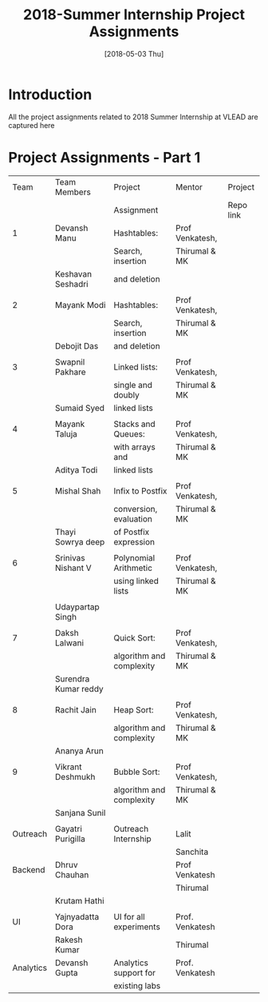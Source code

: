 #+Title: 2018-Summer Internship Project Assignments 
#+Date: [2018-05-03 Thu]
#+PROPERTY: results output
#+PROPERTY: exports code
#+options: ^:nil
* Introduction
All the project assignments related to 2018 Summer Internship at VLEAD
are captured here

* Project Assignments - Part 1 

   |-----------+----------------------+--------------------------+-----------------+-----------|
   |      Team | Team Members         | Project                  | Mentor          | Project   |
   |           |                      | Assignment               |                 | Repo link |
   |-----------+----------------------+--------------------------+-----------------+-----------|
   |         1 | Devansh Manu         | Hashtables:              | Prof Venkatesh, |           |
   |           |                      | Search, insertion        | Thirumal & MK   |           |
   |           | Keshavan  Seshadri   | and deletion             |                 |           |
   |           |                      |                          |                 |           |
   |-----------+----------------------+--------------------------+-----------------+-----------|
   |         2 | Mayank Modi          | Hashtables:              | Prof Venkatesh, |           |
   |           |                      | Search, insertion        | Thirumal & MK   |           |
   |           | Debojit Das          | and deletion             |                 |           |
   |           |                      |                          |                 |           |
   |-----------+----------------------+--------------------------+-----------------+-----------|
   |         3 | Swapnil Pakhare      | Linked lists:            | Prof Venkatesh, |           |
   |           |                      | single and doubly        | Thirumal & MK   |           |
   |           | Sumaid Syed          | linked lists             |                 |           |
   |           |                      |                          |                 |           |
   |-----------+----------------------+--------------------------+-----------------+-----------|
   |         4 | Mayank Taluja        | Stacks and Queues:       | Prof Venkatesh, |           |
   |           |                      | with arrays and          | Thirumal & MK   |           |
   |           | Aditya Todi          | linked lists             |                 |           |
   |           |                      |                          |                 |           |
   |-----------+----------------------+--------------------------+-----------------+-----------|
   |         5 | Mishal Shah          | Infix to Postfix         | Prof Venkatesh, |           |
   |           |                      | conversion, evaluation   | Thirumal & MK   |           |
   |           | Thayi Sowrya deep    | of Postfix expression    |                 |           |
   |           |                      |                          |                 |           |
   |-----------+----------------------+--------------------------+-----------------+-----------|
   |         6 | Srinivas Nishant V   | Polynomial Arithmetic    | Prof Venkatesh, |           |
   |           |                      | using linked lists       | Thirumal & MK   |           |
   |           |                      |                          |                 |           |
   |           | Udaypartap Singh     |                          |                 |           |
   |           |                      |                          |                 |           |
   |-----------+----------------------+--------------------------+-----------------+-----------|
   |         7 | Daksh Lalwani        | Quick Sort:              | Prof Venkatesh, |           |
   |           |                      | algorithm and complexity | Thirumal & MK   |           |
   |           | Surendra Kumar reddy |                          |                 |           |
   |           |                      |                          |                 |           |
   |-----------+----------------------+--------------------------+-----------------+-----------|
   |         8 | Rachit Jain          | Heap Sort:               | Prof Venkatesh, |           |
   |           |                      | algorithm and complexity | Thirumal & MK   |           |
   |           | Ananya Arun          |                          |                 |           |
   |           |                      |                          |                 |           |
   |-----------+----------------------+--------------------------+-----------------+-----------|
   |         9 | Vikrant  Deshmukh    | Bubble Sort:             | Prof Venkatesh, |           |
   |           |                      | algorithm and complexity | Thirumal & MK   |           |
   |           | Sanjana Sunil        |                          |                 |           |
   |           |                      |                          |                 |           |
   |-----------+----------------------+--------------------------+-----------------+-----------|
   |  Outreach | Gayatri Purigilla    | Outreach Internship      | Lalit           |           |
   |           |                      |                          | Sanchita        |           |
   |-----------+----------------------+--------------------------+-----------------+-----------|
   |   Backend | Dhruv Chauhan        |                          | Prof Venkatesh  |           |
   |           |                      |                          | Thirumal        |           |
   |           | Krutam Hathi         |                          |                 |           |
   |           |                      |                          |                 |           |
   |-----------+----------------------+--------------------------+-----------------+-----------|
   |        UI | Yajnyadatta Dora     | UI for all experiments   | Prof. Venkatesh |           |
   |           | Rakesh Kumar         |                          | Thirumal        |           |
   |-----------+----------------------+--------------------------+-----------------+-----------|
   | Analytics | Devansh Gupta        | Analytics support for    | Prof. Venkatesh |           |
   |           |                      | existing labs            |                 |           |
   |-----------+----------------------+--------------------------+-----------------+-----------|
